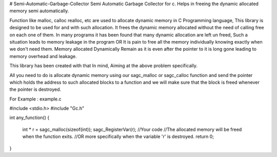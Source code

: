 # Semi-Automatic-Garbage-Collector
Semi Automatic Garbage Collector for c. 
Helps in freeing the dynamic allocated memory semi automatically. 

Function like malloc, calloc realloc, etc are used to allocate dynamic memory in C Programming language, This library is designed to be used for and with such allocation. It frees the dynamic memory allocated without the need of calling free on each one of them. In many programs it has been found that many dynamic allocation are left un freed, Such a situation leads to memory leakage in the program OR It is pain to free all the memory individually knowing exactly when we don't need them. Memory allocated Dynamically Remain as it is even after the pointer to it is long gone leading to memory overhead and leakage.

This library has been created with that In mind, Aiming at the above problem specifically.

All you need to do is allocate dynamic memory using our sagc_malloc or sagc_calloc function and send the pointer which holds the address to such allocated blocks to a function and we will make sure that the block is freed whenever the pointer is destroyed.

For Example : example.c


#include <stdio.h>
#include "Gc.h"

int any_function()
{
	int * r = sagc_malloc(sizeof(int));
	sagc_RegisterVar(r);
	//Your code
	//The allocated memory will be freed when the function exits.
	//OR more specifically when the variable 'r' is destroyed.
	return 0;
}
